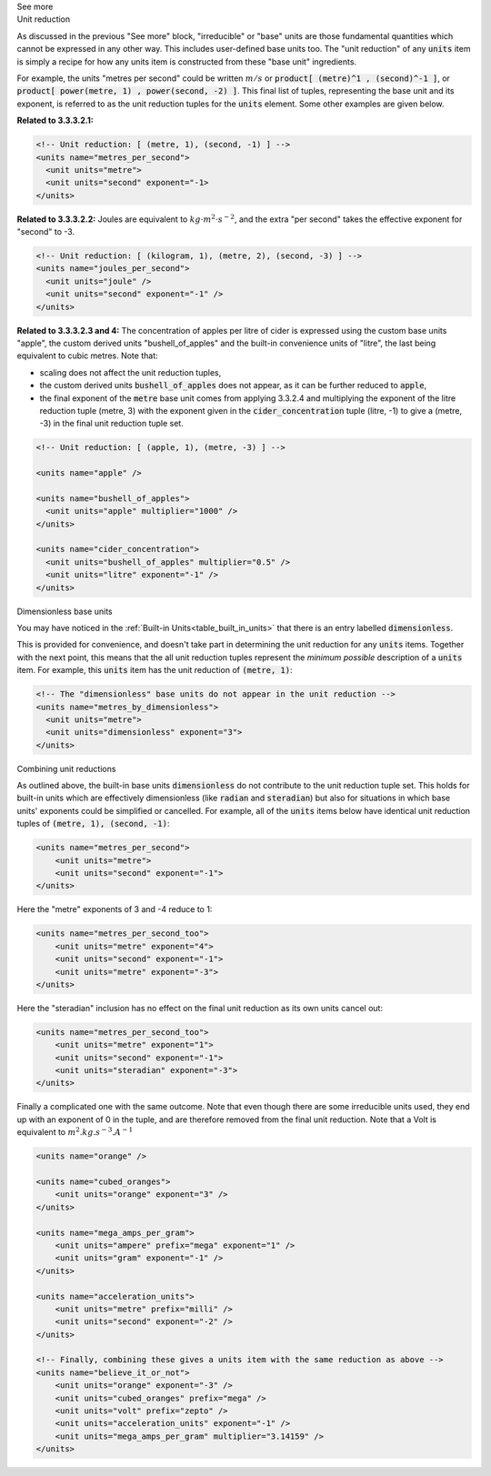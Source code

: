 .. _informC03_interpretation_of_units_3_2:

.. container:: toggle

  .. container:: header

    See more

  .. container:: infospec

    .. container:: heading3
    
      Unit reduction

    As discussed in the previous "See more" block, "irreducible" or "base" units are those fundamental quantities which cannot be expressed in any other way.
    This includes user-defined base units too.
    The "unit reduction" of any :code:`units` item is simply a recipe for how any units item is constructed from these "base unit" ingredients.

    For example, the units "metres per second" could be written :math:`m/s` or :code:`product[ (metre)^1 , (second)^-1 ]`, or :code:`product[ power(metre, 1) , power(second, -2) ]`.
    This final list of tuples, representing the base unit and its exponent, is referred to as the unit reduction tuples for the :code:`units` element.
    Some other examples are given below.

    **Related to 3.3.3.2.1:**

    .. code-block:: xml

        <!-- Unit reduction: [ (metre, 1), (second, -1) ] -->
        <units name="metres_per_second">
          <unit units="metre">
          <unit units="second" exponent="-1>
        </units>

    **Related to 3.3.3.2.2:** Joules are equivalent to :math:`kg⋅m^2⋅s^{−2}`, and the extra "per second" takes the effective exponent for "second" to -3.

    .. code-block:: xml

        <!-- Unit reduction: [ (kilogram, 1), (metre, 2), (second, -3) ] -->
        <units name="joules_per_second">
          <unit units="joule" />
          <unit units="second" exponent="-1" />
        </units>

    **Related to 3.3.3.2.3 and 4:** The concentration of apples per litre of cider is expressed using the custom base units "apple", the custom derived units "bushell_of_apples" and the built-in convenience units of  "litre", the last being equivalent to cubic metres.
    Note that:

    - scaling does not affect the unit reduction tuples,
    - the custom derived units :code:`bushell_of_apples` does not appear, as it can be further reduced to :code:`apple`,
    - the final exponent of the :code:`metre` base unit comes from applying 3.3.2.4 and multiplying the exponent of the litre reduction tuple (metre, 3) with the exponent given in the :code:`cider_concentration` tuple (litre, -1) to give a (metre, -3) in the final unit reduction tuple set.

    .. code-block:: xml

        <!-- Unit reduction: [ (apple, 1), (metre, -3) ] -->

        <units name="apple" />

        <units name="bushell_of_apples">
          <unit units="apple" multiplier="1000" />
        </units>

        <units name="cider_concentration">
          <unit units="bushell_of_apples" multiplier="0.5" />
          <unit units="litre" exponent="-1" />
        </units>

    .. container:: heading3

      Dimensionless base units

    You may have noticed in the :ref:`Built-in Units<table_built_in_units>` that there is an entry labelled :code:`dimensionless`.

    This is provided for convenience, and doesn't take part in determining the unit reduction for any :code:`units` items.
    Together with the next point, this means that the all unit reduction tuples represent the *minimum possible* description of a :code:`units` item.
    For example, this :code:`units` item has the unit reduction of :code:`(metre, 1)`:

    .. code-block:: xml

        <!-- The "dimensionless" base units do not appear in the unit reduction -->
        <units name="metres_by_dimensionless">
          <unit units="metre">
          <unit units="dimensionless" exponent="3">
        </units>

    .. container:: heading3

      Combining unit reductions

    As outlined above, the built-in base units :code:`dimensionless` do not contribute to the unit reduction tuple set.
    This holds for built-in units which are effectively dimensionless (like :code:`radian` and :code:`steradian`) but also for situations in which base units' exponents could be simplified or cancelled.
    For example, all of the :code:`units` items below have identical unit reduction tuples of :code:`(metre, 1), (second, -1)`:

    .. code-block:: xml

        <units name="metres_per_second">
            <unit units="metre">
            <unit units="second" exponent="-1">
        </units>

    Here the "metre" exponents of 3 and -4 reduce to 1:

    .. code-block:: xml

        <units name="metres_per_second_too">
            <unit units="metre" exponent="4">
            <unit units="second" exponent="-1">
            <unit units="metre" exponent="-3">
        </units>

    Here the "steradian" inclusion has no effect on the final unit reduction as its own units cancel out:

    .. code-block:: xml

        <units name="metres_per_second_too">
            <unit units="metre" exponent="1">
            <unit units="second" exponent="-1">
            <unit units="steradian" exponent="-3">
        </units>


    Finally a complicated one with the same outcome.
    Note that even though there are some irreducible units used, they end up with an exponent of 0 in the tuple, and are therefore removed from the final unit reduction.
    Note that a Volt is equivalent to :math:`m^2.kg.s^{-3}.A^{-1}`

    .. code-block:: xml

        <units name="orange" />

        <units name="cubed_oranges">
            <unit units="orange" exponent="3" />
        </units>

        <units name="mega_amps_per_gram">
            <unit units="ampere" prefix="mega" exponent="1" />
            <unit units="gram" exponent="-1" />
        </units>

        <units name="acceleration_units">
            <unit units="metre" prefix="milli" />
            <unit units="second" exponent="-2" />
        </units>

        <!-- Finally, combining these gives a units item with the same reduction as above -->
        <units name="believe_it_or_not">
            <unit units="orange" exponent="-3" />
            <unit units="cubed_oranges" prefix="mega" />
            <unit units="volt" prefix="zepto" />
            <unit units="acceleration_units" exponent="-1" />
            <unit units="mega_amps_per_gram" multiplier="3.14159" />
        </units>

